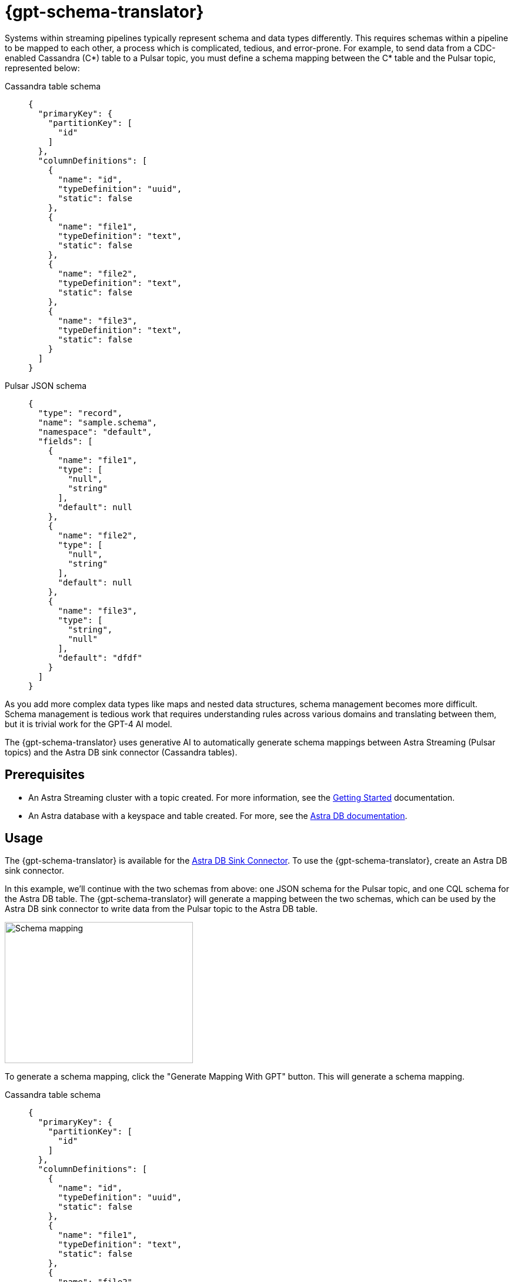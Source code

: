 = {gpt-schema-translator}

Systems within streaming pipelines typically represent schema and data types differently.
This requires schemas within a pipeline to be mapped to each other, a process which is complicated, tedious, and error-prone.
For example, to send data from a CDC-enabled Cassandra (C*) table to a Pulsar topic, you must define a schema mapping between the C* table and the Pulsar topic, represented below:

[tabs]
====
Cassandra table schema::
+
--
[source,cql]
----
{
  "primaryKey": {
    "partitionKey": [
      "id"
    ]
  },
  "columnDefinitions": [
    {
      "name": "id",
      "typeDefinition": "uuid",
      "static": false
    },
    {
      "name": "file1",
      "typeDefinition": "text",
      "static": false
    },
    {
      "name": "file2",
      "typeDefinition": "text",
      "static": false
    },
    {
      "name": "file3",
      "typeDefinition": "text",
      "static": false
    }
  ]
}
----
--

Pulsar JSON schema::
+
--
[source,json]
----
{
  "type": "record",
  "name": "sample.schema",
  "namespace": "default",
  "fields": [
    {
      "name": "file1",
      "type": [
        "null",
        "string"
      ],
      "default": null
    },
    {
      "name": "file2",
      "type": [
        "null",
        "string"
      ],
      "default": null
    },
    {
      "name": "file3",
      "type": [
        "string",
        "null"
      ],
      "default": "dfdf"
    }
  ]
}
----
--
====

As you add more complex data types like maps and nested data structures, schema management becomes more difficult. Schema management is tedious work that requires understanding rules across various domains and translating between them, but it is trivial work for the GPT-4 AI model.

The {gpt-schema-translator} uses generative AI to automatically generate schema mappings between Astra Streaming (Pulsar topics) and the Astra DB sink connector (Cassandra tables).

== Prerequisites

* An Astra Streaming cluster with a topic created. For more information, see the xref:getting-started:index.adoc[Getting Started] documentation.
* An Astra database with a keyspace and table created. For more, see the https://docs.datastax.com/en/astra-serverless/docs/[Astra DB documentation].

== Usage

The {gpt-schema-translator} is available for the xref:streaming-learning:pulsar-io:connectors/sinks/astra-db.adoc[Astra DB Sink Connector].
To use the {gpt-schema-translator}, create an Astra DB sink connector.

In this example, we'll continue with the two schemas from above: one JSON schema for the Pulsar topic, and one CQL schema for the Astra DB table. The {gpt-schema-translator} will generate a mapping between the two schemas, which can be used by the Astra DB sink connector to write data from the Pulsar topic to the Astra DB table.

image::two-schemas.png[Schema mapping,320,240]

To generate a schema mapping, click the "Generate Mapping With GPT" button. This will generate a schema mapping.

[tabs]
====
Cassandra table schema::
+
--
[source,cql]
----
{
  "primaryKey": {
    "partitionKey": [
      "id"
    ]
  },
  "columnDefinitions": [
    {
      "name": "id",
      "typeDefinition": "uuid",
      "static": false
    },
    {
      "name": "file1",
      "typeDefinition": "text",
      "static": false
    },
    {
      "name": "file2",
      "typeDefinition": "text",
      "static": false
    },
    {
      "name": "file3",
      "typeDefinition": "text",
      "static": false
    }
  ]
}
----
--

Pulsar JSON schema::
+
--
[source,json]
----
{
  "type": "record",
  "name": "sample.schema",
  "namespace": "default",
  "fields": [
    {
      "name": "file1",
      "type": [
        "null",
        "string"
      ],
      "default": null
    },
    {
      "name": "file2",
      "type": [
        "null",
        "string"
      ],
      "default": null
    },
    {
      "name": "file3",
      "type": [
        "string",
        "null"
      ],
      "default": "dfdf"
    }
  ]
}
----
--

Generated schema mapping::
+
--
[source,]
----
id=key, file1=value.file1, file2=value.file2, file3=value.file3
----
--
====

Great! Now, once your connector is created, messages will flow smoothly between the two different schemas. Check in your {astra_ui} logs to see the data flowing into your table with no pesky error messages.

[#pulsar-topic-to-cql-table]
== Pulsar topic with an AVRO schema to Cassandra table
This example will produce a mapping between a Pulsar Topic in AVRO schema and a Cassandra table schema.
Avro schema definitions are JSON records, so this example isn't radically different from the first, but this time, we'll use the DataGenerator source connector to generate data for the Pulsar topic, the Astra DB sink connector to write data to the Cassandra table, and the {gpt-schema-translator} to generate a schema mapping between the two as the messages are processed.

* For more on creating the AstraDB sink connector, see the xref:streaming-learning:pulsar-io:connectors/sinks/astra-db.adoc[Astra DB Sink Connector documentation].
* For more on creating the DataGenerator source connector, see the xref:streaming-learning:pulsar-io:connectors/sources/data-generator.adoc[DataGenerator Connector documentation].

The DataGenerator source connector will generate data for the Pulsar topic using the following schema:

.DataGenerator source connector schema
[%collapsible]
====
[source,avro]
----
"pulsar_topic_schema": {
        "person": {
            "type": "record",
            "name": "Person",
            "namespace": "org.apache.pulsar.io.datagenerator",
            "fields": [
              {
                "name": "address",
                "type": [
                  "null",
                  {
                    "type": "record",
                    "name": "Address",
                    "namespace": "org.apache.pulsar.io.datagenerator.Person",
                    "fields": [
                      {
                        "name": "apartmentNumber",
                        "type": [
                          "null",
                          "string"
                        ],
                        "default": null
                      },
                      {
                        "name": "city",
                        "type": [
                          "null",
                          "string"
                        ],
                        "default": null
                      },
                      {
                        "name": "postalCode",
                        "type": [
                          "null",
                          "string"
                        ],
                        "default": null
                      },
                      {
                        "name": "street",
                        "type": [
                          "null",
                          "string"
                        ],
                        "default": null
                      },
                      {
                        "name": "streetNumber",
                        "type": [
                          "null",
                          "string"
                        ],
                        "default": null
                      }
                    ]
                  }
                ],
                "default": null
              },
              {
                "name": "age",
                "type": [
                  "null",
                  "int"
                ],
                "default": null
              },
              {
                "name": "company",
                "type": [
                  "null",
                  {
                    "type": "record",
                    "name": "Company",
                    "namespace": "org.apache.pulsar.io.datagenerator.Person",
                    "fields": [
                      {
                        "name": "domain",
                        "type": [
                          "null",
                          "string"
                        ],
                        "default": null
                      },
                      {
                        "name": "email",
                        "type": [
                          "null",
                          "string"
                        ],
                        "default": null
                      },
                      {
                        "name": "name",
                        "type": [
                          "null",
                          "string"
                        ],
                        "default": null
                      },
                      {
                        "name": "vatIdentificationNumber",
                        "type": [
                          "null",
                          "string"
                        ],
                        "default": null
                      }
                    ]
                  }
                ],
                "default": null
              },
              {
                "name": "companyEmail",
                "type": [
                  "null",
                  "string"
                ],
                "default": null
              },
              {
                "name": "dateOfBirth",
                "type": {
                  "type": "long",
                  "logicalType": "timestamp-millis"
                }
              },
              {
                "name": "email",
                "type": [
                  "null",
                  "string"
                ],
                "default": null
              },
              {
                "name": "firstName",
                "type": [
                  "null",
                  "string"
                ],
                "default": null
              },
              {
                "name": "lastName",
                "type": [
                  "null",
                  "string"
                ],
                "default": null
              },
              {
                "name": "middleName",
                "type": [
                  "null",
                  "string"
                ],
                "default": null
              },
              {
                "name": "nationalIdentificationNumber",
                "type": [
                  "null",
                  "string"
                ],
                "default": null
              },
              {
                "name": "nationalIdentityCardNumber",
                "type": [
                  "null",
                  "string"
                ],
                "default": null
              },
              {
                "name": "passportNumber",
                "type": [
                  "null",
                  "string"
                ],
                "default": null
              },
              {
                "name": "password",
                "type": [
                  "null",
                  "string"
                ],
                "default": null
              },
              {
                "name": "sex",
                "type": [
                  "null",
                  {
                    "type": "enum",
                    "name": "Sex",
                    "namespace": "org.apache.pulsar.io.datagenerator.Person",
                    "symbols": [
                      "MALE",
                      "FEMALE"
                    ]
                  }
                ],
                "default": null
              },
              {
                "name": "telephoneNumber",
                "type": [
                  "null",
                  "string"
                ],
                "default": null
              },
              {
                "name": "username",
                "type": [
                  "null",
                  "string"
                ],
                "default": null
              }
            ]
          },
----
====

The Cassandra table for the AstraDB sink has the following schema:

.CQL schema
[%collapsible]
====
[source,]
----
"cassandra_table_schemas": {
        "person": {
            "primaryKey": {
              "partitionKey": [
                "passportnumber"
              ]
            },
            "columnDefinitions": [
              {
                "name": "passportnumber",
                "typeDefinition": "text",
                "static": false
              },
              {
                "name": "age",
                "typeDefinition": "varint",
                "static": false
              },
              {
                "name": "firstname",
                "typeDefinition": "text",
                "static": false
              },
              {
                "name": "lastname",
                "typeDefinition": "text",
                "static": false
              }
            ]
          },
----
====

When a topic schema is available to the {gpt-schema-translator}, the button prompt will change to "Generate Mapping". generate a mapping between the two schemas.

image::create-schema-mapping.png[Schema mapping,320,240]

GPT examines the schemas and generates a mapping. The mapping is displayed in the UI, and can be copied to the clipboard.
[source,]
----
passportnumber=value.passportNumber, age=value.age, firstname=value.firstName, lastname=value.lastName
----

Notice that the `firstname` value becomes `firstName` because the Pulsar topic JSON schema supersedes the Cassandra table schema.

== No schema on Pulsar topic

If you don't declare a schema in the Pulsar topic, the schema translator provides a default schema mapping that mirrors the values of your Cassandra table schema, without using GPT.

For example, assuming you have the following schema on a Cassandra table:

[source,cql]
----
{
  "primaryKey": {
    "partitionKey": [
      "passportnumber"
    ]
  },
  "columnDefinitions": [
    {
      "name": "passportnumber",
      "typeDefinition": "text",
      "static": false
    },
    {
      "name": "age",
      "typeDefinition": "varint",
      "static": false
    },
    {
      "name": "firstname",
      "typeDefinition": "text",
      "static": false
    },
    {
      "name": "lastname",
      "typeDefinition": "text",
      "static": false
    }
  ]
}
----

Since you have an available schema in your Cassandra table, you can click *Generate Mapping* to create a Pulsar topic schema from the Cassandra table schema:

[source,bash]
----
passportnumber=value.passportnumber, age=value.age, firstname=value.firstname, lastname=value.lastname
----

If there is no *Generate Mapping* button, then this function isn't available.

== See also

* xref:streaming-learning:use-cases-architectures:change-data-capture/index.adoc[]